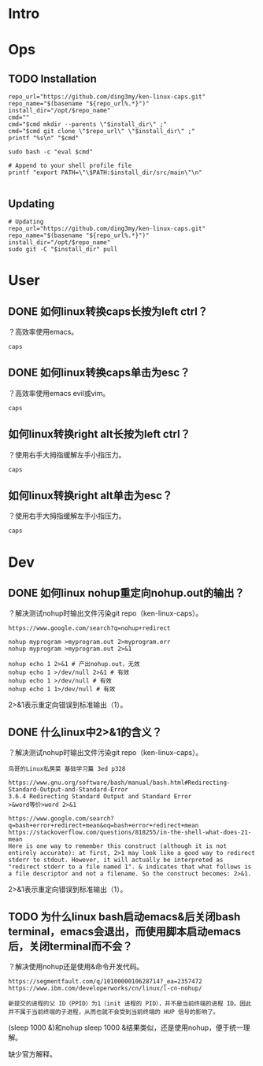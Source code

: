 * Intro
* Ops
** TODO Installation
#+BEGIN_SRC  
repo_url="https://github.com/ding3my/ken-linux-caps.git"
repo_name="$(basename "${repo_url%.*}")"
install_dir="/opt/$repo_name"
cmd=""
cmd="$cmd mkdir --parents \"$install_dir\" ;"
cmd="$cmd git clone \"$repo_url\" \"$install_dir\" ;"
printf "%s\n" "$cmd"

sudo bash -c "eval $cmd"

# Append to your shell profile file
printf "export PATH=\"\$PATH:$install_dir/src/main\"\n"

#+END_SRC
** Updating
#+BEGIN_SRC  
# Updating
repo_url="https://github.com/ding3my/ken-linux-caps.git"
repo_name="$(basename "${repo_url%.*}")"
install_dir="/opt/$repo_name"
sudo git -C "$install_dir" pull
#+END_SRC
* User
** DONE 如何linux转换caps长按为left ctrl？
   CLOSED: [2017-08-12 Sat 18:30]
？高效率使用emacs。
#+BEGIN_SRC  
caps
#+END_SRC
** DONE 如何linux转换caps单击为esc？
   CLOSED: [2017-08-12 Sat 18:30]
？高效率使用emacs evil或vim。
#+BEGIN_SRC  
caps
#+END_SRC
** 如何linux转换right alt长按为left ctrl？
？使用右手大拇指缓解左手小指压力。
#+BEGIN_SRC  
caps
#+END_SRC
** 如何linux转换right alt单击为esc？
？使用右手大拇指缓解左手小指压力。
#+BEGIN_SRC  
caps
#+END_SRC
* Dev
** DONE 如何linux nohup重定向nohup.out的输出？
   CLOSED: [2017-08-12 Sat 18:28]
？解决测试nohup时输出文件污染git repo（ken-linux-caps）。

#+BEGIN_SRC  
https://www.google.com/search?q=nohup+redirect

nohup myprogram >myprogram.out 2>myprogram.err
nohup myprogram >myprogram.out 2>&1

nohup echo 1 2>&1 # 产出nohup.out，无效
nohup echo 1 >/dev/null 2>&1 # 有效
nohup echo 1 >/dev/null # 有效
nohup echo 1 1>/dev/null # 有效
#+END_SRC

2>&1表示重定向错误到标准输出（1）。

** DONE 什么linux中2>&1的含义？
   CLOSED: [2017-08-12 Sat 18:28]
？解决测试nohup时输出文件污染git repo（ken-linux-caps）。
#+BEGIN_SRC  
鸟哥的Linux私房菜 基础学习篇 3ed p328

https://www.gnu.org/software/bash/manual/bash.html#Redirecting-Standard-Output-and-Standard-Error
3.6.4 Redirecting Standard Output and Standard Error
>&word等价>word 2>&1

https://www.google.com/search?q=bash+error+redirect+mean&oq=bash+error+redirect+mean
https://stackoverflow.com/questions/818255/in-the-shell-what-does-21-mean
Here is one way to remember this construct (although it is not entirely accurate): at first, 2>1 may look like a good way to redirect stderr to stdout. However, it will actually be interpreted as "redirect stderr to a file named 1". & indicates that what follows is a file descriptor and not a filename. So the construct becomes: 2>&1.
#+END_SRC

2>&1表示重定向错误到标准输出（1）。

** TODO 为什么linux bash启动emacs&后关闭bash terminal，emacs会退出，而使用脚本启动emacs后，关闭terminal而不会？
？解决使用nohup还是使用&命令开发代码。

#+BEGIN_SRC  
https://segmentfault.com/q/1010000010628714?_ea=2357472
https://www.ibm.com/developerworks/cn/linux/l-cn-nohup/

新提交的进程的父 ID（PPID）为1（init 进程的 PID），并不是当前终端的进程 ID。因此并不属于当前终端的子进程，从而也就不会受到当前终端的 HUP 信号的影响了。
#+END_SRC

(sleep 1000 &)和nohup sleep 1000 &结果类似，还是使用nohup，便于统一理解。

缺少官方解释。
